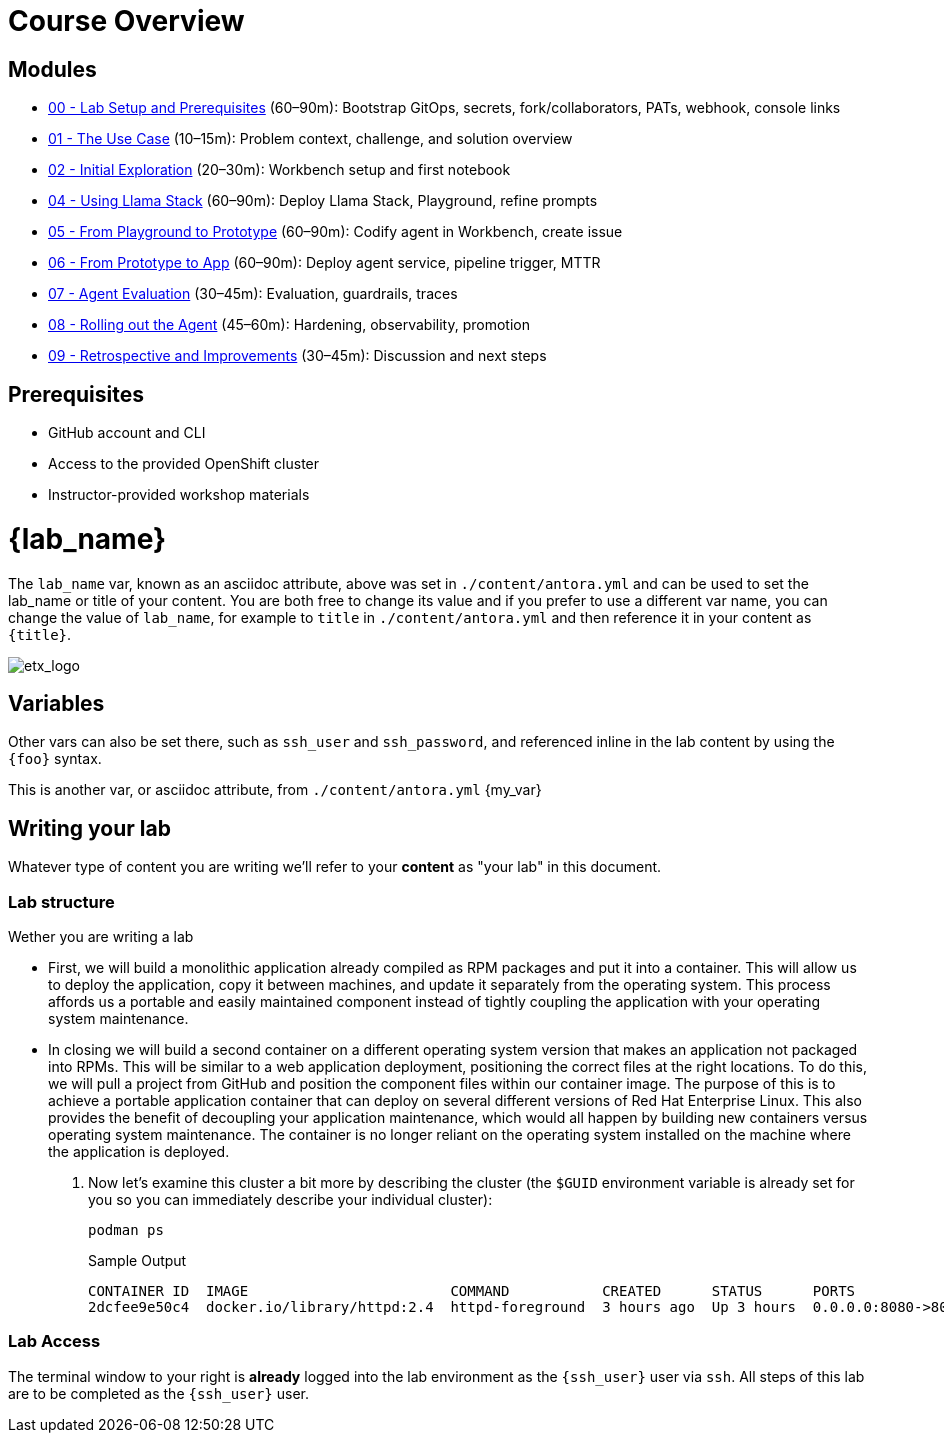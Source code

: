 = Course Overview

== Modules

* xref:module-00.adoc[00 - Lab Setup and Prerequisites] (60–90m): Bootstrap GitOps, secrets, fork/collaborators, PATs, webhook, console links
* xref:module-01.adoc[01 - The Use Case] (10–15m): Problem context, challenge, and solution overview
* xref:module-02.adoc[02 - Initial Exploration] (20–30m): Workbench setup and first notebook
* xref:module-04.adoc[04 - Using Llama Stack] (60–90m): Deploy Llama Stack, Playground, refine prompts
* xref:module-05.adoc[05 - From Playground to Prototype] (60–90m): Codify agent in Workbench, create issue
* xref:module-06.adoc[06 - From Prototype to App] (60–90m): Deploy agent service, pipeline trigger, MTTR
* xref:module-07.adoc[07 - Agent Evaluation] (30–45m): Evaluation, guardrails, traces
* xref:module-08.adoc[08 - Rolling out the Agent] (45–60m): Hardening, observability, promotion
* xref:module-09.adoc[09 - Retrospective and Improvements] (30–45m): Discussion and next steps

== Prerequisites

* GitHub account and CLI
* Access to the provided OpenShift cluster
* Instructor-provided workshop materials

= {lab_name}

The `lab_name` var, known as an asciidoc attribute, above was set in `./content/antora.yml` and can be used to set the lab_name or title of your content.
You are both free to change its value and if you prefer to use a different var name, you can change the value of `lab_name`, for example to `title` in `./content/antora.yml` and then reference it in your content as `\{title}`. +

image::etx_logo.png[etx_logo]

== Variables

Other vars can also be set there, such as `ssh_user` and `ssh_password`, and referenced inline in the lab content by using the `\{foo}` syntax.

This is another var, or asciidoc attribute, from `./content/antora.yml` {my_var}

== Writing your lab

Whatever type of content you are writing we'll refer to your *content* as "your lab" in this document.

=== Lab structure

Wether you are writing a lab

* First, we will build a monolithic application already compiled as RPM packages and put it into a container. This will allow us to deploy the application, copy it between machines, and update it separately from the operating system. This process affords us a portable and easily maintained component instead of tightly coupling the application with your operating system maintenance.

* In closing we will build a second container on a different operating system version that makes an application not packaged into RPMs. This will be similar to a web application deployment, positioning the correct files at the right locations. To do this, we will pull a project from GitHub and position the component files within our container image. The purpose of this is to achieve a portable application container that can deploy on several different versions of Red Hat Enterprise Linux. This also provides the benefit of decoupling your application maintenance, which would all happen by building new containers versus operating system maintenance. The container is no longer reliant on the operating system installed on the machine where the application is deployed.

. Now let's examine this cluster a bit more by describing the cluster (the `$GUID` environment variable is already set for you so you can immediately describe your individual cluster):
+
[source,sh,role=execute]
----
podman ps
----
+
.Sample Output
[source,texinfo,subs="attributes"]
----
CONTAINER ID  IMAGE                        COMMAND           CREATED      STATUS      PORTS                 NAMES
2dcfee9e50c4  docker.io/library/httpd:2.4  httpd-foreground  3 hours ago  Up 3 hours  0.0.0.0:8080->80/tcp  showroom-httpd
----

=== Lab Access

The terminal window to your right is *already* logged into the lab environment as the `{ssh_user}` user via `ssh`. 
All steps of this lab are to be completed as the `{ssh_user}` user.
